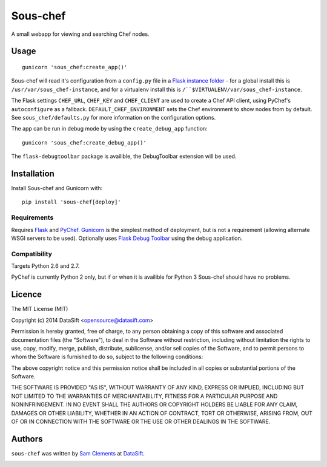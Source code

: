 Sous-chef
=========

.. image:: https://pypip.in/v/sous-chef/badge.png
    :target: https://pypi.python.org/pypi/sous-chef
    :alt: Latest PyPI version

A small webapp for viewing and searching Chef nodes.

Usage
-----

::

	gunicorn 'sous_chef:create_app()'

Sous-chef will read it's configuration from a ``config.py`` file in a `Flask
instance folder`_ - for a global install this is
``/usr/var/sous_chef-instance``, and for a virtualenv install this is
``/``$VIRTUALENV/var/sous_chef-instance``.

The Flask settings ``CHEF_URL``, ``CHEF_KEY`` and ``CHEF_CLIENT`` are used to
create a Chef API client, using PyChef's ``autoconfigure`` as a fallback.
``DEFAULT_CHEF_ENVIRONMENT`` sets the Chef environment to show nodes from by
default. See ``sous_chef/defaults.py`` for more information on the configuration
options.

The app can be run in debug mode by using the ``create_debug_app`` function::

	gunicorn 'sous_chef:create_debug_app()'

The ``flask-debugtoolbar`` package is availible, the DebugToolbar extension will
be used.

.. _Flask instance folder: http://flask.pocoo.org/docs/config/#instance-folders

Installation
------------

Install Sous-chef and Gunicorn with::

	pip install 'sous-chef[deploy]'

Requirements
^^^^^^^^^^^^

Requires `Flask`_ and `PyChef`_. `Gunicorn`_ is the simplest method of
deployment, but is not a requirement (allowing alternate WSGI servers to be
used). Optionally uses `Flask Debug Toolbar`_ using the debug application.

.. _Flask: http://flask.pocoo.org/
.. _PyChef: https://github.com/coderanger/pychef
.. _Gunicorn: http://gunicorn.org/
.. _Flask Debug Toolbar: https://pypi.python.org/pypi/Flask-DebugToolbar

Compatibility
^^^^^^^^^^^^^

Targets Python 2.6 and 2.7.

PyChef is currently Python 2 only, but if or when it is availible for Python 3
Sous-chef should have no problems.

Licence
-------

The MIT License (MIT)

Copyright (c) 2014 DataSift <opensource@datasift.com>

Permission is hereby granted, free of charge, to any person obtaining a copy
of this software and associated documentation files (the "Software"), to deal
in the Software without restriction, including without limitation the rights
to use, copy, modify, merge, publish, distribute, sublicense, and/or sell
copies of the Software, and to permit persons to whom the Software is
furnished to do so, subject to the following conditions:

The above copyright notice and this permission notice shall be included in
all copies or substantial portions of the Software.

THE SOFTWARE IS PROVIDED "AS IS", WITHOUT WARRANTY OF ANY KIND, EXPRESS OR
IMPLIED, INCLUDING BUT NOT LIMITED TO THE WARRANTIES OF MERCHANTABILITY,
FITNESS FOR A PARTICULAR PURPOSE AND NONINFRINGEMENT. IN NO EVENT SHALL THE
AUTHORS OR COPYRIGHT HOLDERS BE LIABLE FOR ANY CLAIM, DAMAGES OR OTHER
LIABILITY, WHETHER IN AN ACTION OF CONTRACT, TORT OR OTHERWISE, ARISING FROM,
OUT OF OR IN CONNECTION WITH THE SOFTWARE OR THE USE OR OTHER DEALINGS IN
THE SOFTWARE.

Authors
-------

``sous-chef`` was written by `Sam Clements <sam.clements@datasift.com>`_ at
`DataSift <https://datasift.com>`_.

.. image:: https://gravatar.com/avatar/8dd5661684a7385fe723b7e7588e91ee?s=40
.. image:: https://gravatar.com/avatar/a3a6d949b43b6b880ffb3e277a65f49d?s=40
